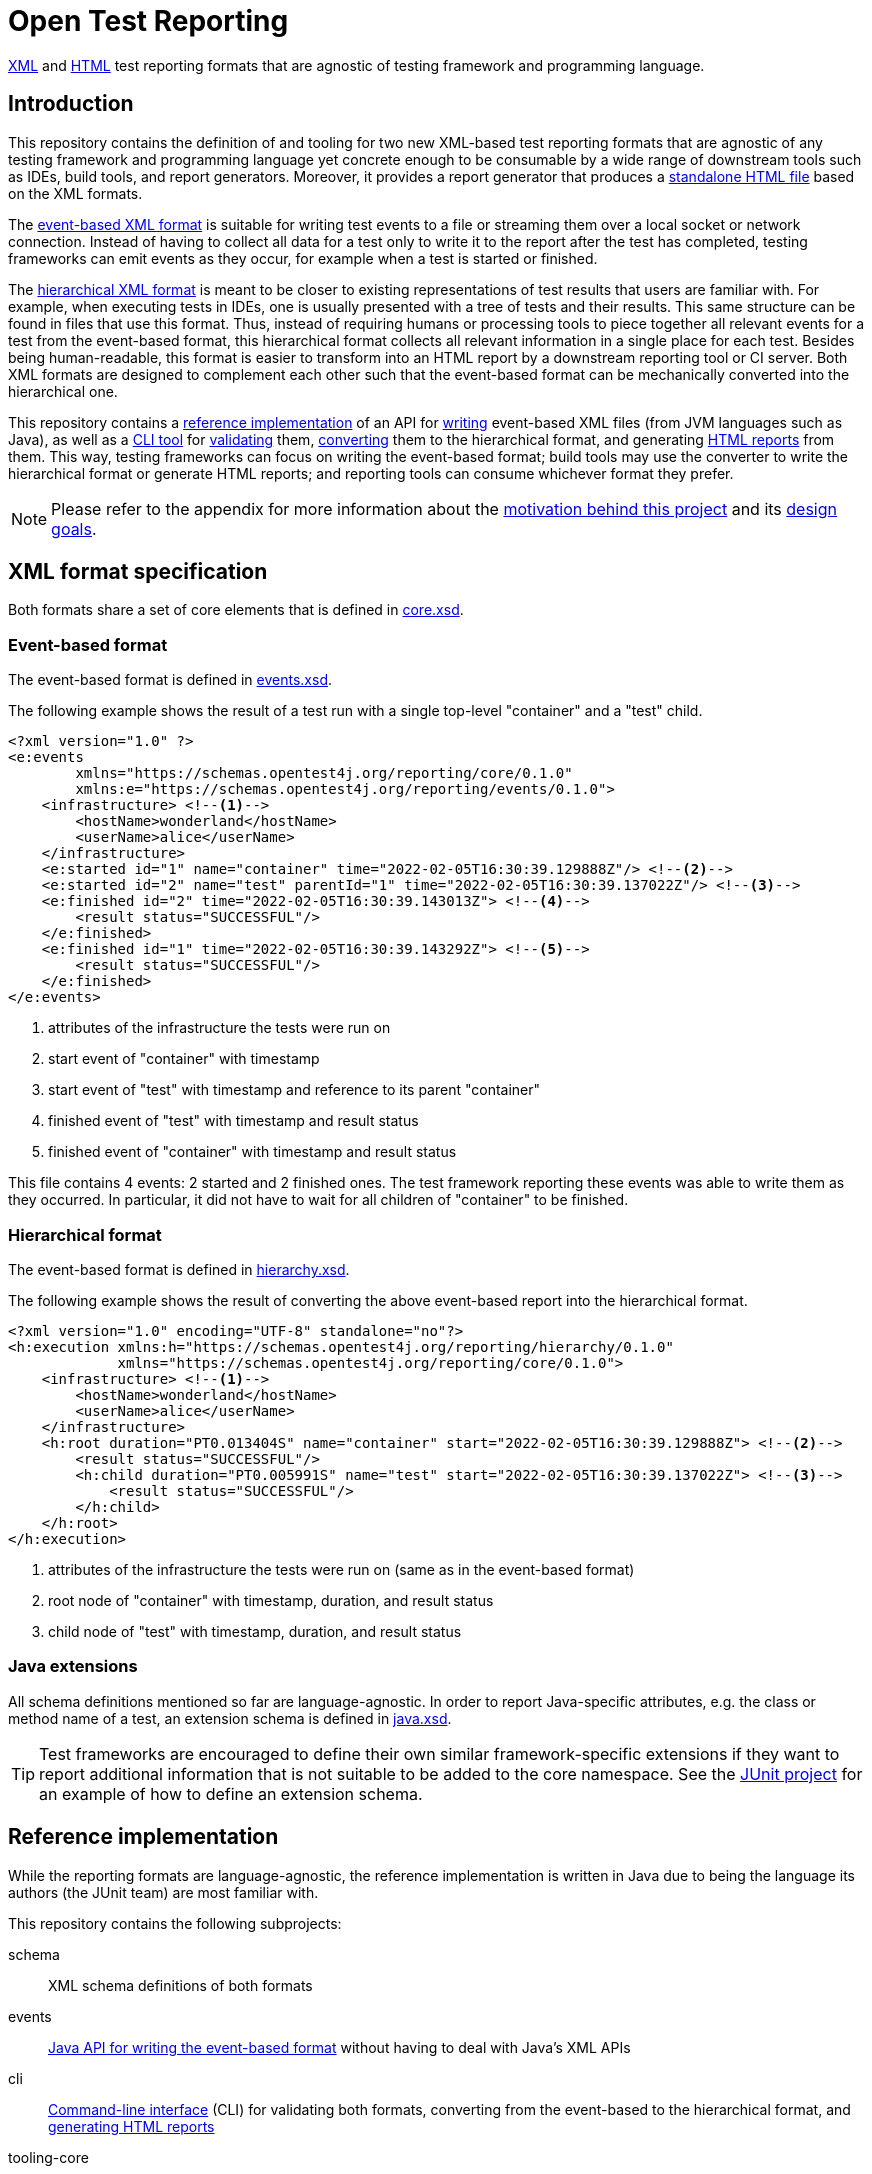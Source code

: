 = Open Test Reporting
:schemaVersion: 0.1.0
:openTestReportingVersion: 0.1.0-M2

<<xml-formats, XML>> and <<cli-html-report, HTML>> test reporting formats that are agnostic of testing framework and programming language.

== Introduction

This repository contains the definition of and tooling for two new XML-based test reporting formats that are agnostic of any testing framework and programming language yet concrete enough to be consumable by a wide range of downstream tools such as IDEs, build tools, and report generators.
Moreover, it provides a report generator that produces a <<cli-html-report, standalone HTML file>> based on the XML formats.

The <<event-based-format, event-based XML format>> is suitable for writing test events to a file or streaming them over a local socket or network connection.
Instead of having to collect all data for a test only to write it to the report after the test has completed, testing frameworks can emit events as they occur, for example when a test is started or finished.

The <<hierarchical-format, hierarchical XML format>> is meant to be closer to existing representations of test results that users are familiar with.
For example, when executing tests in IDEs, one is usually presented with a tree of tests and their results.
This same structure can be found in files that use this format.
Thus, instead of requiring humans or processing tools to piece together all relevant events for a test from the event-based format, this hierarchical format collects all relevant information in a single place for each test.
Besides being human-readable, this format is easier to transform into an HTML report by a downstream reporting tool or CI server.
Both XML formats are designed to complement each other such that the event-based format can be mechanically converted into the hierarchical one.

This repository contains a <<reference-implementation, reference implementation>> of an API for <<events-api, writing>> event-based XML files (from JVM languages such as Java), as well as a <<cli, CLI tool>> for <<cli-validate, validating>> them, <<cli-convert, converting>> them to the hierarchical format, and generating <<cli-html-report, HTML reports>> from them.
This way, testing frameworks can focus on writing the event-based format; build tools may use the converter to write the hierarchical format or generate HTML reports; and reporting tools can consume whichever format they prefer.

NOTE: Please refer to the appendix for more information about the <<prior-art, motivation behind this project>> and its <<#design-goals, design goals>>.

[#xml-formats]
== XML format specification

Both formats share a set of core elements that is defined in link:schema/src/main/resources/org/opentest4j/reporting/schema/core.xsd[core.xsd].

[#event-based-format]
=== Event-based format

The event-based format is defined in link:schema/src/main/resources/org/opentest4j/reporting/schema/events.xsd[events.xsd].

The following example shows the result of a test run with a single top-level "container" and a "test" child.

[source,xml,subs="attributes+"]
----
<?xml version="1.0" ?>
<e:events
        xmlns="https://schemas.opentest4j.org/reporting/core/{schemaVersion}"
        xmlns:e="https://schemas.opentest4j.org/reporting/events/{schemaVersion}">
    <infrastructure> <!--1-->
        <hostName>wonderland</hostName>
        <userName>alice</userName>
    </infrastructure>
    <e:started id="1" name="container" time="2022-02-05T16:30:39.129888Z"/> <!--2-->
    <e:started id="2" name="test" parentId="1" time="2022-02-05T16:30:39.137022Z"/> <!--3-->
    <e:finished id="2" time="2022-02-05T16:30:39.143013Z"> <!--4-->
        <result status="SUCCESSFUL"/>
    </e:finished>
    <e:finished id="1" time="2022-02-05T16:30:39.143292Z"> <!--5-->
        <result status="SUCCESSFUL"/>
    </e:finished>
</e:events>
----
<1> attributes of the infrastructure the tests were run on
<2> start event of "container" with timestamp
<3> start event of "test" with timestamp and reference to its parent "container"
<4> finished event of "test" with timestamp and result status
<5> finished event of "container" with timestamp and result status

This file contains 4 events: 2 started and 2 finished ones.
The test framework reporting these events was able to write them as they occurred.
In particular, it did not have to wait for all children of "container" to be finished.

[#hierarchical-format]
=== Hierarchical format

The event-based format is defined in link:schema/src/main/resources/org/opentest4j/reporting/schema/hierarchy.xsd[hierarchy.xsd].

The following example shows the result of converting the above event-based report into the hierarchical format.

[source,xml,subs="attributes+"]
----
<?xml version="1.0" encoding="UTF-8" standalone="no"?>
<h:execution xmlns:h="https://schemas.opentest4j.org/reporting/hierarchy/{schemaVersion}"
             xmlns="https://schemas.opentest4j.org/reporting/core/{schemaVersion}">
    <infrastructure> <!--1-->
        <hostName>wonderland</hostName>
        <userName>alice</userName>
    </infrastructure>
    <h:root duration="PT0.013404S" name="container" start="2022-02-05T16:30:39.129888Z"> <!--2-->
        <result status="SUCCESSFUL"/>
        <h:child duration="PT0.005991S" name="test" start="2022-02-05T16:30:39.137022Z"> <!--3-->
            <result status="SUCCESSFUL"/>
        </h:child>
    </h:root>
</h:execution>
----
<1> attributes of the infrastructure the tests were run on (same as in the event-based format)
<2> root node of "container" with timestamp, duration, and result status
<3> child node of "test" with timestamp, duration, and result status

[#xml-extensions]
=== Java extensions

All schema definitions mentioned so far are language-agnostic.
In order to report Java-specific attributes, e.g. the class or method name of a test, an extension schema is defined in link:schema/src/main/resources/org/opentest4j/reporting/schema/java.xsd[java.xsd].

[TIP]
====
Test frameworks are encouraged to define their own similar framework-specific extensions if they want to report additional information that is not suitable to be added to the core namespace.
See the link:https://github.com/junit-team/junit5/blob/61578038ba1e7f4ea1059aea3e0589581991f531/junit-platform-reporting/src/main/resources/org/junit/platform/reporting/open/xml/junit.xsd[JUnit project] for an example of how to define an extension schema.
====

[#reference-implementation]
== Reference implementation

While the reporting formats are language-agnostic, the reference implementation is written in Java due to being the language its authors (the JUnit team) are most familiar with.

This repository contains the following subprojects:

schema::
    XML schema definitions of both formats
events::
    <<events-api, Java API for writing the event-based format>> without having to deal with Java's XML APIs
cli::
    <<cli, Command-line interface>> (CLI) for validating both formats, converting from the event-based to the hierarchical format, and <<cli-html-report, generating HTML reports>>
tooling-core::
    Java API for validating both formats, converting from the event-based to the hierarchical format (suitable for inclusion in build tools and reporting tools), and generating HTML reports
tooling-spi::
    Java Service Provider Interface (SPI) for the <<html-report-extension, extending the HTML report>>
html-report::
    Vue.js-based HTML report single-page application (SPA)
sample-project::
    Sample project that demonstrates how to enable JUnit's event-based output and set up Gradle to convert it to the hierarchical format and generate an HTML report

[#events]

[#events-api]
=== API for writing event-based format

Testing frameworks that run on the JVM can use the API provided by the _events_ subprojects as follows.

[source,java]
----
import org.opentest4j.reporting.events.api.DocumentWriter;
import org.opentest4j.reporting.events.api.NamespaceRegistry;
import org.opentest4j.reporting.events.core.CoreFactory;
import org.opentest4j.reporting.events.root.Events;
import org.opentest4j.reporting.schema.Namespace;

import java.nio.file.Paths;
import java.time.Instant;

import static org.opentest4j.reporting.events.core.CoreFactory.*;
import static org.opentest4j.reporting.events.core.Result.Status.SUCCESSFUL;
import static org.opentest4j.reporting.events.root.RootFactory.finished;
import static org.opentest4j.reporting.events.root.RootFactory.started;

public class DocumentWriterSample {

    public static void main(String[] args) throws Exception {

        NamespaceRegistry namespaceRegistry = NamespaceRegistry.builder(Namespace.REPORTING_CORE) // <1>
                .add("e", Namespace.REPORTING_EVENTS) //
                .add("java", Namespace.REPORTING_JAVA) //
                .build();

        try (DocumentWriter<Events> writer = Events.createDocumentWriter(namespaceRegistry, Paths.get("events.xml"))) {
            writer.append(infrastructure(), infrastructure -> infrastructure // <2>
                    .append(userName("alice")) //
                    .append(hostName("wonderland")));
            writer.append(started("1", Instant.now(), "container")); // <3>
            writer.append(started("2", Instant.now(), "test"), started -> started.withParentId("1")); // <4>
            writer.append(finished("2", Instant.now()), finished -> finished.append(CoreFactory.result(SUCCESSFUL))); // <5>
            writer.append(finished("1", Instant.now()), finished -> finished.append(CoreFactory.result(SUCCESSFUL))); // <6>
        }
    }
}
----
<1> create a registry of all namespaces used in the document along with their prefixes
<2> report infrastructure attributes
<3> start event of "container" with timestamp
<4> start event of "test" with timestamp and reference to its parent "container"
<5> finished event of "test" with timestamp and result status
<6> finished event of "container" with timestamp and result status

TIP: See the link:https://github.com/junit-team/junit5/blob/86539a286b23b9dd192f3e54bc10e3c95f87773f/junit-platform-reporting/src/main/java/org/junit/platform/reporting/open/xml/OpenTestReportGeneratingListener.java[JUnit project] for an example of how to write an event-based report.

[#cli]
=== CLI tool

The CLI tool provided by the _cli_ subprojects provides subcommands for <<cli-validate, validating>> both formats, <<cli-convert, converting>> from the event-based to the hierarchical format, and generating an <<cli-html-report, HTML report>>.

==== Installation

You can download the CLI tool from Maven Central using the `org.opentest4j.reporting:open-test-reporting:{openTestReportingVersion}-cli:standalone` coordinates.

Alternatively, you can use link:https://www.jbang.dev/[JBang]:

[source,console,subs="attributes+"]
----
$ jbang org.opentest4j.reporting:open-test-reporting-cli:{openTestReportingVersion}:standalone --help
----

[#cli-validate]
==== Validate XML files

[source,console,subs="attributes+"]
----
$ java -jar open-test-reporting-cli-{openTestReportingVersion}.jar validate events.xml
ℹ️ Valid: events.xml
----

NOTE: Please run `validate --help` for more information.

[#cli-convert]
==== Convert event-based to hierarchical format

[source,console],subs="attributes+"]
----
$ java -jar open-test-reporting-cli-{openTestReportingVersion}.jar convert events.xml
ℹ️ Converted events.xml to file:///some/path/hierarchy.xml
----

NOTE: Please run `convert --help` for more information.

[#cli-html-report]
==== HTML report

The HTML report is a single-page application (SPA) that displays the test results in a tree-like structure and allows users to view details about each test/container.
It can be generated as follows using the <<cli, CLI>>:

[source,console,subs="attributes+"]
----
$ java -jar open-test-reporting-cli-{openTestReportingVersion}.jar html-report --output open-test-report.html events-1.xml hierarchical.xml
ℹ️ Wrote HTML report to file:///some/path/open-test-report.html
----

NOTE: Please run `html-report --help` for more information.

The command takes one or multiple XML files in the event-based or hierarchical format as input and generates a single HTML file that can be opened in any modern web browser without requiring a server.

.Sample HTML report where all tests pass (light theme)
image::documentation/html-report-successful.png[]

.Sample HTML report with a failing test (dark theme)
image::documentation/html-report-failed.png[]


[#html-report-extension]
===== Extending the HTML report

Since the XML formats are <<xml-extensions, extensible>>, the HTML report can be extended to display additional information that is not part of the core schemas.
In order to do so, the _tooling-spi_ subproject defines a Java Service Provider Interface (SPI) that allows developers to implement a custom extension that is automatically picked up by the HTML report generator when it is on the classpath/module path.
Please refer to the Javadoc of the `org.opentest4j.reporting.tooling.spi.htmlreport.Contributor` interface for more information.

TIP: See the link:https://github.com/junit-team/junit5/blob/86539a286b23b9dd192f3e54bc10e3c95f87773f/junit-platform-reporting/src/main/java/org/junit/platform/reporting/open/xml/JUnitContributor.java[JUnit project] for an example of how to implement a `Contributor`.


[appendix, #prior-art]
== Prior art

In the Java ecosystem, Ant originally defined an XML-based reporting format for tests.
Other build tools like Maven and Gradle have adopted the format and, in the case of Maven Surefire, later made changes to add additional data.
Many build servers know how to parse the XML-based format, and even non-Java tools sometimes support it.
However, it’s based on the concept of test classes and methods, so using it for frameworks and tools where those elements are not present is awkward at best.
Moreover, it does not support nested structures beyond a simple parent-child relationship.
Finally, it is not extensible: no additional attributes can be added without the risk of breaking existing tools.

For those reasons, many testing frameworks such as TestNG and Spock have defined their own reporting formats.
This has given them the flexibility they need, but the number of tools that can parse, display, or transform their custom formats is very limited.

To overcome the limitations described above, this document defines a new format for test reporting.
Its goal is to be platform-agnostic so that as many testing frameworks as possible can benefit from it.
Moreover, it is designed to be extensible so new data can be added as needed, without breaking consumers.
However, all well-known attributes are properly defined so it’s consumable by downstream reporting tools.

[appendix, #design-goals]
== Design goals

human-readable::
The new format needs to be human-readable so it can be inspected without requiring another tool.
A format that represents the test tree via nesting is easier to understand than a flat list of events that reference their parents via IDs.

streamable::
Writing report files during test execution should not require keeping state about currently running tests, etc. in memory.
Instead, the new format should allow tools to write events to a file as they occur.

machine-readable::
At the same time, the format must be machine-readable so it can be easily parsed and transformed on a variety of platforms.

schema-aware::
Implementors and tools should be able to validate a given document against a well-known schema.

extensible::
Adding additional language- or framework-specific attributes to nodes must be possible without breaking backwards compatibility.

=== XML vs. JSON

JSON is less verbose than XML, but the latter provides more expressive ways to define schemas.
Moreover, XML has typed extensions built-in via the use of multiple schemas.
Thus, the new formats use XML with accompanying XML schemas.
